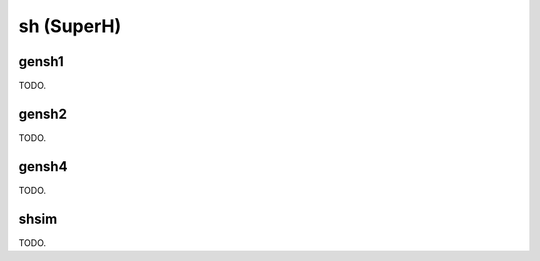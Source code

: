 .. comment SPDX-License-Identifier: CC-BY-SA-4.0
.. comment Copyright (c) 2018 embedded brains GmbH

sh (SuperH)
***********

gensh1
======

TODO.

gensh2
======

TODO.

gensh4
======

TODO.

shsim
=====

TODO.
